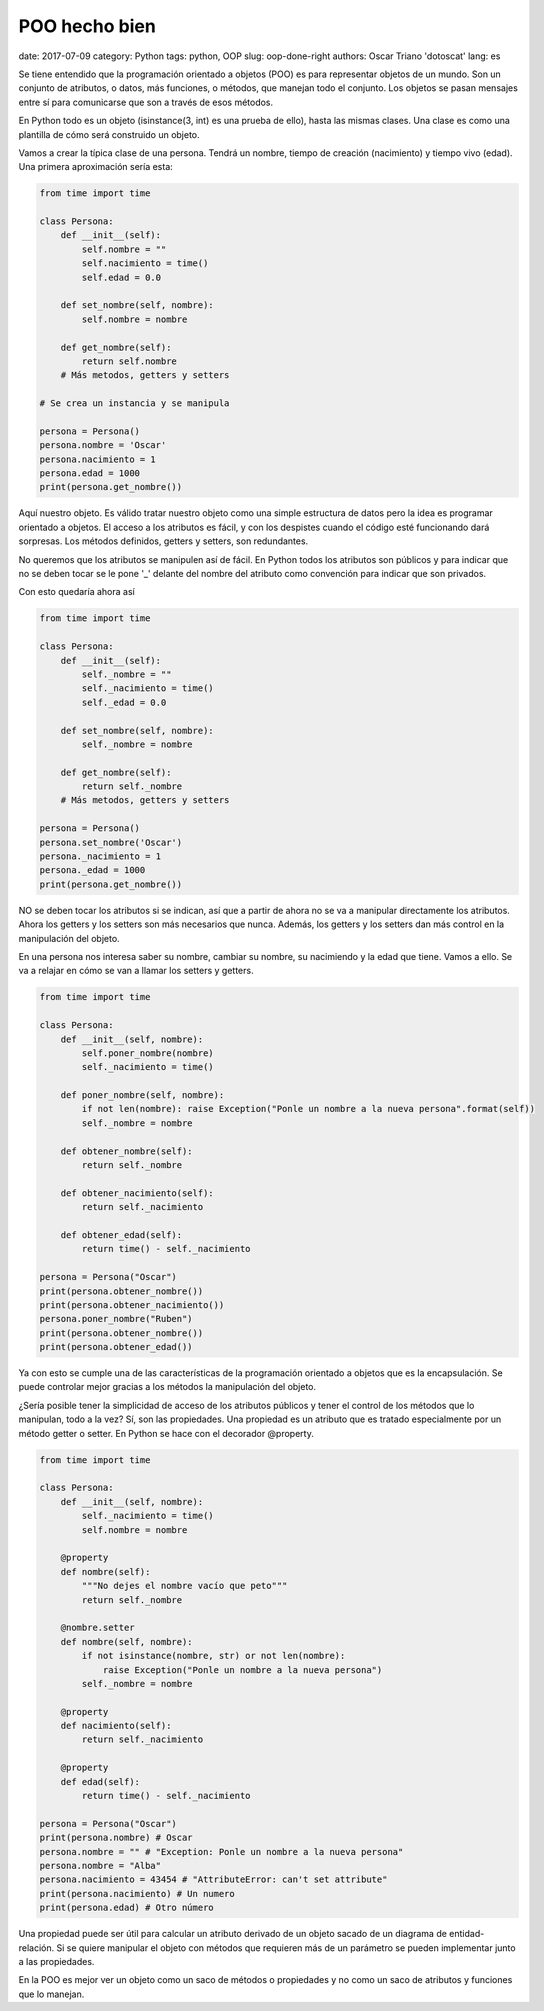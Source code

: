 POO hecho bien
##############

date: 2017-07-09
category: Python
tags: python, OOP
slug: oop-done-right
authors: Oscar Triano 'dotoscat'
lang: es

Se tiene entendido que la programación orientado a objetos (POO) es para representar
objetos de un mundo. Son un conjunto de atributos, o datos, más funciones, o métodos,
que manejan todo el conjunto. Los objetos se pasan mensajes entre sí para comunicarse
que son a través de esos métodos.

En Python todo es un objeto (isinstance(3, int) es una prueba de ello), hasta las mismas
clases. Una clase es como una plantilla de cómo será construido un objeto.

Vamos a crear la típica clase de una persona. Tendrá un nombre,
tiempo de creación (nacimiento) y tiempo vivo (edad).
Una primera aproximación sería esta:

.. code-block:: python

    from time import time

    class Persona:
        def __init__(self):
            self.nombre = ""
            self.nacimiento = time()
            self.edad = 0.0
            
        def set_nombre(self, nombre):
            self.nombre = nombre
            
        def get_nombre(self):
            return self.nombre
        # Más metodos, getters y setters
    
    # Se crea un instancia y se manipula
            
    persona = Persona()
    persona.nombre = 'Oscar'
    persona.nacimiento = 1
    persona.edad = 1000
    print(persona.get_nombre())

Aquí nuestro objeto. Es válido tratar nuestro objeto como una simple estructura
de datos pero la idea es programar orientado a objetos. El acceso a los atributos
es fácil, y con los despistes cuando el código esté funcionando dará sorpresas.
Los métodos definidos, getters y setters, son redundantes.

No queremos que los atributos se manipulen así de fácil. En Python todos
los atributos son públicos y para indicar que no se deben tocar se le pone '_' delante
del nombre del atributo como convención para indicar que son privados.

Con esto quedaría ahora así

.. code-block:: python

    from time import time

    class Persona:
        def __init__(self):
            self._nombre = ""
            self._nacimiento = time()
            self._edad = 0.0
            
        def set_nombre(self, nombre):
            self._nombre = nombre
            
        def get_nombre(self):
            return self._nombre
        # Más metodos, getters y setters
    
    persona = Persona()
    persona.set_nombre('Oscar')
    persona._nacimiento = 1
    persona._edad = 1000
    print(persona.get_nombre())

NO se deben tocar los atributos si se indican, así que a partir de ahora
no se va a manipular directamente los atributos. Ahora los getters y los setters son más necesarios que nunca.
Además, los getters y los setters dan más control en la manipulación del objeto.

En una persona nos interesa saber su nombre, cambiar su nombre, su nacimiendo y la
edad que tiene. Vamos a ello. Se va a relajar en cómo se van a llamar los setters y getters.

.. code-block:: python

    from time import time

    class Persona:
        def __init__(self, nombre):
            self.poner_nombre(nombre)
            self._nacimiento = time()
            
        def poner_nombre(self, nombre):
            if not len(nombre): raise Exception("Ponle un nombre a la nueva persona".format(self))
            self._nombre = nombre
            
        def obtener_nombre(self):
            return self._nombre
            
        def obtener_nacimiento(self):
            return self._nacimiento
            
        def obtener_edad(self):
            return time() - self._nacimiento
    
    persona = Persona("Oscar")
    print(persona.obtener_nombre())
    print(persona.obtener_nacimiento())
    persona.poner_nombre("Ruben")
    print(persona.obtener_nombre())
    print(persona.obtener_edad())

Ya con esto se cumple una de las características de la programación orientado a objetos
que es la encapsulación. Se puede controlar mejor gracias a los métodos
la manipulación del objeto.

¿Sería posible tener la simplicidad de acceso de los atributos públicos y
tener el control de los métodos que lo manipulan, todo a la vez? Sí, son
las propiedades. Una propiedad es un atributo que es tratado especialmente
por un método getter o setter. En Python se hace con el decorador @property.

.. code-block:: python

    from time import time

    class Persona:
        def __init__(self, nombre):
            self._nacimiento = time()
            self.nombre = nombre
            
        @property
        def nombre(self):
            """No dejes el nombre vacío que peto"""
            return self._nombre
            
        @nombre.setter
        def nombre(self, nombre):
            if not isinstance(nombre, str) or not len(nombre):
                raise Exception("Ponle un nombre a la nueva persona")
            self._nombre = nombre
            
        @property
        def nacimiento(self):
            return self._nacimiento
            
        @property
        def edad(self):
            return time() - self._nacimiento

    persona = Persona("Oscar")
    print(persona.nombre) # Oscar
    persona.nombre = "" # "Exception: Ponle un nombre a la nueva persona"
    persona.nombre = "Alba"
    persona.nacimiento = 43454 # "AttributeError: can't set attribute"
    print(persona.nacimiento) # Un numero
    print(persona.edad) # Otro número

Una propiedad puede ser útil para calcular un atributo derivado de un
objeto sacado de un diagrama de entidad-relación. Si se quiere manipular 
el objeto con métodos que requieren más de un
parámetro se pueden implementar junto a las propiedades.

En la POO es mejor ver un objeto como un saco de métodos
o propiedades y no como un saco de atributos y funciones que lo manejan. 
